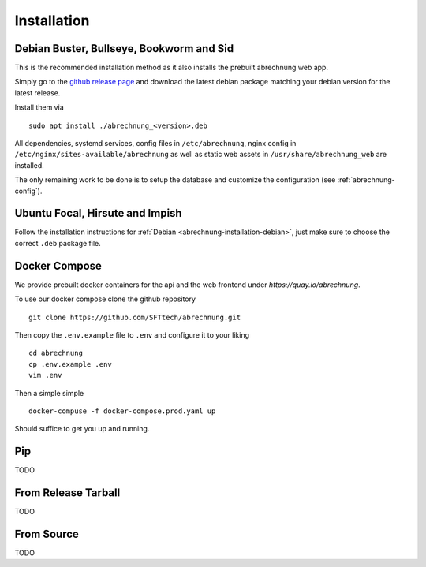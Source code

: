 .. _abrechnung-installation:

******************
Installation
******************

.. highlight:: shell

.. _abrechnung-installation-debian:

Debian Buster, Bullseye, Bookworm and Sid
-----------------------------------------
This is the recommended installation method as it also installs the prebuilt abrechnung web app.

Simply go to the `github release page <https://github.com/SFTtech/abrechnung/releases>`_ and download
the latest debian package matching your debian version for the latest release.

Install them via ::

  sudo apt install ./abrechnung_<version>.deb


All dependencies, systemd services, config files in ``/etc/abrechnung``, nginx config in ``/etc/nginx/sites-available/abrechnung``
as well as static web assets in ``/usr/share/abrechnung_web`` are installed.

The only remaining work to be done is to setup the database and customize the configuration (see :ref:`abrechnung-config`).

Ubuntu Focal, Hirsute and Impish
--------------------------------

Follow the installation instructions for :ref:`Debian <abrechnung-installation-debian>`, just make sure to choose the correct
``.deb`` package file.

.. _abrechnung-installation-docker:

Docker Compose
----------------
We provide prebuilt docker containers for the api and the web frontend under `https://quay.io/abrechnung`.

To use our docker compose clone the github repository ::

  git clone https://github.com/SFTtech/abrechnung.git

Then copy the ``.env.example`` file to ``.env`` and configure it to your liking ::

  cd abrechnung
  cp .env.example .env
  vim .env

Then a simple simple ::

  docker-compuse -f docker-compose.prod.yaml up 

Should suffice to get you up and running.

Pip
---------------

TODO

From Release Tarball
--------------------

TODO

From Source
---------------

TODO
